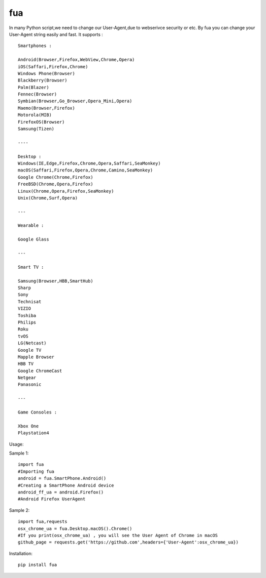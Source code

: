 fua
===

In many Python script,we need to change our User-Agent,due to webserivce
security or etc. By fua you can change your User-Agent string easily and fast.
It supports :

::

    Smartphones :

    Android(Browser,Firefox,WebView,Chrome,Opera)
    iOS(Saffari,Firefox,Chrome)
    Windows Phone(Browser)
    Blackberry(Browser)
    Palm(Blazer)
    Fennec(Browser)
    Symbian(Browser,Go_Browser,Opera_Mini,Opera)
    Maemo(Browser,Firefox)
    Motorola(MIB)
    FirefoxOS(Browser)
    Samsung(Tizen)

    ----

    Desktop :
    Windows(IE,Edge,Firefox,Chrome,Opera,Saffari,SeaMonkey)
    macOS(Saffari,Firefox,Opera,Chrome,Camino,SeaMonkey)
    Google Chrome(Chrome,Firefox)
    FreeBSD(Chrome,Opera,Firefox)
    Linux(Chrome,Opera,Firefox,SeaMonkey)
    Unix(Chrome,Surf,Opera)

    ---

    Wearable :

    Google Glass

    ---

    Smart TV :

    Samsung(Browser,HBB,SmartHub)
    Sharp
    Sony
    Technisat
    VIZIO
    Toshiba
    Philips
    Roku
    tvOS
    LG(Netcast)
    Google TV
    Mapple Browser
    HBB TV
    Google ChromeCast
    Netgear
    Panasonic

    ---

    Game Consoles :

    Xbox One
    Playstation4

Usage:

Sample 1:

::

    import fua
    #Importing fua
    android = fua.SmartPhone.Android()
    #Creating a SmartPhone Android device
    android_ff_ua = android.Firefox()
    #Android Firefox UserAgent

Sample 2:

::

    import fua,requests
    osx_chrome_ua = fua.Desktop.macOS().Chrome()
    #If you print(osx_chrome_ua) , you will see the User Agent of Chrome in macOS
    github_page = requests.get('https://github.com',headers={'User-Agent':osx_chrome_ua})

Installation:

::

    pip install fua


